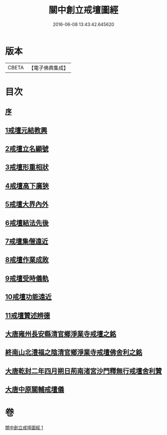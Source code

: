 #+TITLE: 關中創立戒壇圖經 
#+DATE: 2016-06-08 13:43:42.645620

* 版本
 |     CBETA|【電子佛典集成】|

* 目次
** [[file:KR6k0178_001.txt::001-0807a7][序]]
** [[file:KR6k0178_001.txt::001-0807c2][1戒壇元結教興]]
** [[file:KR6k0178_001.txt::001-0807c16][2戒壇立名顯號]]
** [[file:KR6k0178_001.txt::001-0808b21][3戒壇形重相狀]]
** [[file:KR6k0178_001.txt::001-0810b8][4戒壇高下廣狹]]
** [[file:KR6k0178_001.txt::001-0814a27][5戒壇大界內外]]
** [[file:KR6k0178_001.txt::001-0814b15][6戒壇結法先後]]
** [[file:KR6k0178_001.txt::001-0814c14][7戒壇集僧遠近]]
** [[file:KR6k0178_001.txt::001-0815a5][8戒壇作業成敗]]
** [[file:KR6k0178_001.txt::001-0815b15][9戒壇受時儀軌]]
** [[file:KR6k0178_001.txt::001-0817a16][10戒壇功能遠近]]
** [[file:KR6k0178_001.txt::001-0817b15][11戒壇贊述辨德]]
** [[file:KR6k0178_001.txt::001-0818a19][大唐雍州長安縣清官鄉淨業寺戒壇之銘]]
** [[file:KR6k0178_001.txt::001-0818b15][終南山北澧福之陰清官鄉淨業寺戒壇佛舍利之銘]]
** [[file:KR6k0178_001.txt::001-0818c4][大唐乾封二年四月朔日荊南渚宮沙門釋無行戒壇舍利贊]]
** [[file:KR6k0178_001.txt::001-0818c21][大唐中原關輔戒壇儀]]

* 卷
[[file:KR6k0178_001.txt][關中創立戒壇圖經 1]]

